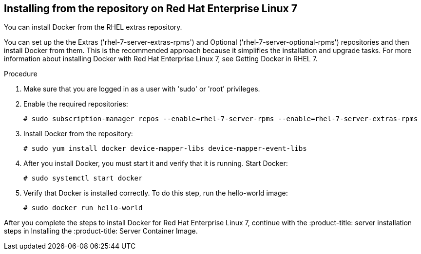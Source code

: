 [id='proc-install-docker-from-rhel7-repo']

== Installing from the repository on Red Hat Enterprise Linux 7

You can install Docker from the RHEL extras repository.

You can set up the the Extras ('+rhel-7-server-extras-rpms+') and Optional ('+rhel-7-server-optional-rpms+') repositories and then install Docker from them. This is the recommended approach because it simplifies the installation and upgrade tasks. For more information about installing Docker with Red Hat Enterprise Linux 7, see Getting Docker in RHEL 7.

.Procedure

. Make sure that you are logged in as a user with '+sudo+' or '+root+' privileges.

. Enable the required repositories:
+
----
# sudo subscription-manager repos --enable=rhel-7-server-rpms --enable=rhel-7-server-extras-rpms
----

. Install Docker from the repository:
+
----
# sudo yum install docker device-mapper-libs device-mapper-event-libs
----

. After you install Docker, you must start it and verify that it is running. Start Docker:
+
----
# sudo systemctl start docker
----

. Verify that Docker is installed correctly. To do this step, run the hello-world image:
+
----
# sudo docker run hello-world
----

After you complete the steps to install Docker for Red Hat Enterprise Linux 7, continue with the :product-title: server installation steps in Installing the :product-title: Server Container Image.
